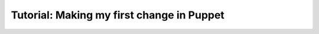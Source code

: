.. _puppet_tutorial:

Tutorial: Making my first change in Puppet
==========================================

.. todo::
   This page is a work in progress.
